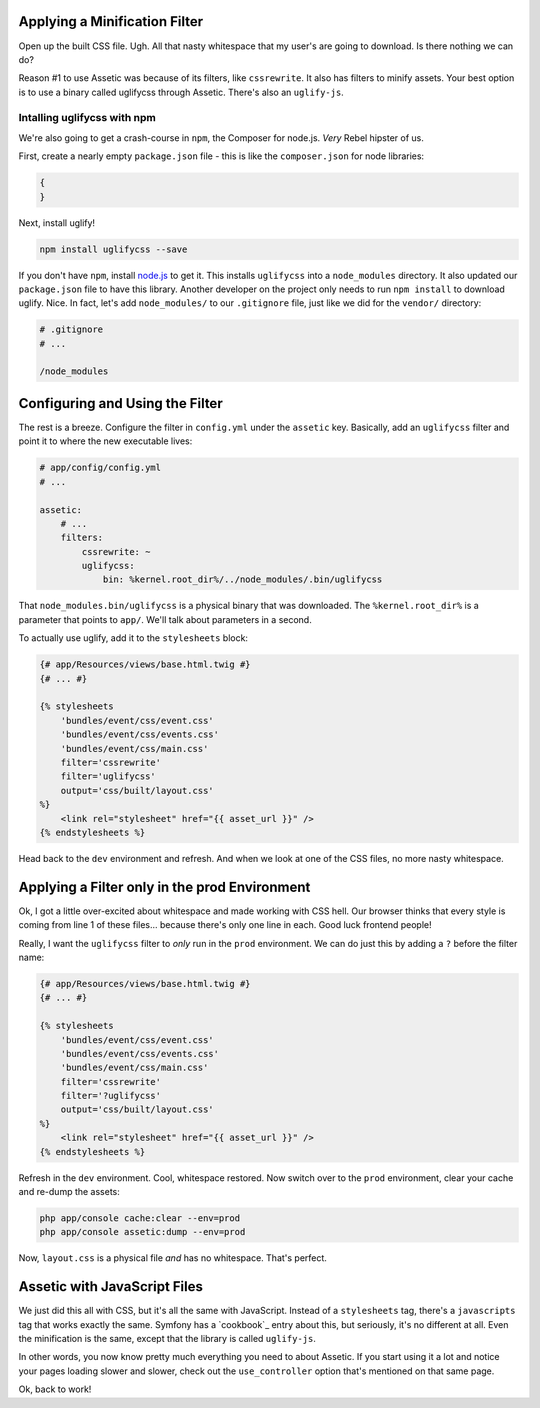 Applying a Minification Filter
------------------------------

Open up the built CSS file. Ugh. All that nasty whitespace that my user's
are going to download. Is there nothing we can do?

Reason #1 to use Assetic was because of its filters, like ``cssrewrite``.
It also has filters to minify assets. Your best option is to use a binary
called uglifycss through Assetic. There's also an ``uglify-js``.

Intalling uglifycss with npm
~~~~~~~~~~~~~~~~~~~~~~~~~~~~

We're also going to get a crash-course in ``npm``, the Composer for node.js.
*Very* Rebel hipster of us.

First, create a nearly empty ``package.json`` file - this is like the ``composer.json``
for node libraries:

.. code-block:: json

    {
    }

Next, install uglify!

.. code-block:: bash

    npm install uglifycss --save

If you don't have ``npm``, install `node.js`_ to get it. This installs ``uglifycss``
into a ``node_modules`` directory. It also updated our ``package.json`` file
to have this library. Another developer on the project only needs to run
``npm install`` to download uglify. Nice. In fact, let's add ``node_modules/``
to our ``.gitignore`` file, just like we did for the ``vendor/`` directory:

.. code-block:: text

    # .gitignore
    # ...

    /node_modules

Configuring and Using the Filter
--------------------------------

The rest is a breeze. Configure the filter in ``config.yml`` under the ``assetic``
key. Basically, add an ``uglifycss`` filter and point it to where the new
executable lives:

.. code-block:: yaml

    # app/config/config.yml
    # ...

    assetic:
        # ...
        filters:
            cssrewrite: ~
            uglifycss:
                bin: %kernel.root_dir%/../node_modules/.bin/uglifycss

That ``node_modules.bin/uglifycss`` is a physical binary that was downloaded.
The ``%kernel.root_dir%`` is a parameter that points to ``app/``. We'll
talk about parameters in a second.

To actually use uglify, add it to the ``stylesheets`` block:

.. code-block:: html+jinja

    {# app/Resources/views/base.html.twig #}
    {# ... #}
    
    {% stylesheets
        'bundles/event/css/event.css'
        'bundles/event/css/events.css'
        'bundles/event/css/main.css'
        filter='cssrewrite'
        filter='uglifycss'
        output='css/built/layout.css'
    %}
        <link rel="stylesheet" href="{{ asset_url }}" />
    {% endstylesheets %}

Head back to the ``dev`` environment and refresh. And when we look at one
of the CSS files, no more nasty whitespace.

Applying a Filter only in the prod Environment
----------------------------------------------

Ok, I got a little over-excited about whitespace and made working with CSS
hell. Our browser thinks that every style is coming from line 1 of these files...
because there's only one line in each. Good luck frontend people!

Really, I want the ``uglifycss`` filter to *only* run in the ``prod`` environment.
We can do just this by adding a ``?`` before the filter name:

.. code-block:: html+jinja

    {# app/Resources/views/base.html.twig #}
    {# ... #}
    
    {% stylesheets
        'bundles/event/css/event.css'
        'bundles/event/css/events.css'
        'bundles/event/css/main.css'
        filter='cssrewrite'
        filter='?uglifycss'
        output='css/built/layout.css'
    %}
        <link rel="stylesheet" href="{{ asset_url }}" />
    {% endstylesheets %}

Refresh in the ``dev`` environment. Cool, whitespace restored. Now switch
over to the ``prod`` environment, clear your cache and re-dump the assets:

.. code-block:: bash

    php app/console cache:clear --env=prod
    php app/console assetic:dump --env=prod

Now, ``layout.css`` is a physical file *and* has no whitespace. That's perfect.

Assetic with JavaScript Files
-----------------------------

We just did this all with CSS, but it's all the same with JavaScript. Instead
of a ``stylesheets`` tag, there's a ``javascripts`` tag that works exactly
the same. Symfony has a `cookbook`_ entry about this, but seriously, it's
no different at all. Even the minification is the same, except that the
library is called ``uglify-js``.

In other words, you now know pretty much everything you need to about Assetic.
If you start using it a lot and notice your pages loading slower and
slower, check out the ``use_controller`` option that's mentioned on that
same page.

Ok, back to work!

.. _`UglifyJs`: http://bit.ly/sf2-uglify
.. _`node.js`: http://nodejs.org/
